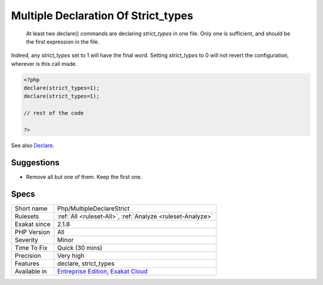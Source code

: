 .. _php-multipledeclarestrict:

.. _multiple-declaration-of-strict\_types:

Multiple Declaration Of Strict_types
++++++++++++++++++++++++++++++++++++

  At least two declare() commands are declaring `strict_types` in one file. Only one is sufficient, and should be the first expression in the file.

Indeed, any `strict_types` set to 1 will have the final word. Setting `strict_types` to 0 will not revert the configuration, wherever is this call made.


.. code-block:: php
   
   <?php 
   declare(strict_types=1);
   declare(strict_types=1);
   
   // rest of the code 
   
   ?>

See also `Declare <https://www.php.net/manual/en/control-structures.declare.php>`_.


Suggestions
___________

* Remove all but one of them. Keep the first one. 




Specs
_____

+--------------+-------------------------------------------------------------------------------------------------------------------------+
| Short name   | Php/MultipleDeclareStrict                                                                                               |
+--------------+-------------------------------------------------------------------------------------------------------------------------+
| Rulesets     | :ref:`All <ruleset-All>`, :ref:`Analyze <ruleset-Analyze>`                                                              |
+--------------+-------------------------------------------------------------------------------------------------------------------------+
| Exakat since | 2.1.8                                                                                                                   |
+--------------+-------------------------------------------------------------------------------------------------------------------------+
| PHP Version  | All                                                                                                                     |
+--------------+-------------------------------------------------------------------------------------------------------------------------+
| Severity     | Minor                                                                                                                   |
+--------------+-------------------------------------------------------------------------------------------------------------------------+
| Time To Fix  | Quick (30 mins)                                                                                                         |
+--------------+-------------------------------------------------------------------------------------------------------------------------+
| Precision    | Very high                                                                                                               |
+--------------+-------------------------------------------------------------------------------------------------------------------------+
| Features     | declare, strict_types                                                                                                   |
+--------------+-------------------------------------------------------------------------------------------------------------------------+
| Available in | `Entreprise Edition <https://www.exakat.io/entreprise-edition>`_, `Exakat Cloud <https://www.exakat.io/exakat-cloud/>`_ |
+--------------+-------------------------------------------------------------------------------------------------------------------------+


